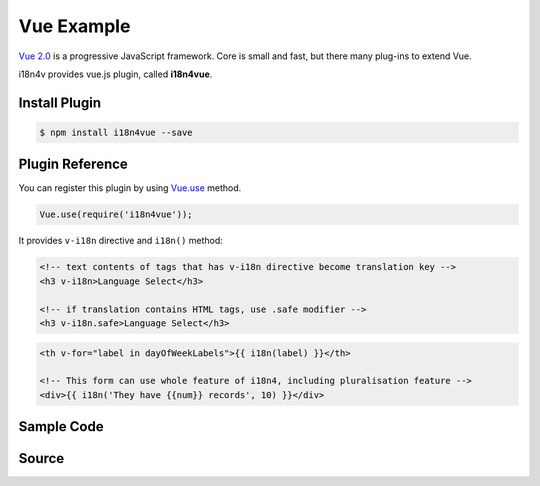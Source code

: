 Vue Example
===========

`Vue 2.0 <https://vuejs.org/>`_ is a progressive JavaScript framework. Core is small and fast, but there many plug-ins to extend Vue.

i18n4v provides vue.js plugin, called **i18n4vue**.

Install Plugin
--------------

.. code-block:: console

   $ npm install i18n4vue --save

Plugin Reference
----------------

You can register this plugin by using `Vue.use <https://vuejs.org/v2/api/#Vue-use>`_ method. 

.. code-block:: javascript

   Vue.use(require('i18n4vue'));

It provides ``v-i18n`` directive and ``i18n()`` method:

.. code-block:: html

   <!-- text contents of tags that has v-i18n directive become translation key -->
   <h3 v-i18n>Language Select</h3>

   <!-- if translation contains HTML tags, use .safe modifier -->
   <h3 v-i18n.safe>Language Select</h3>

.. code-block:: html
   
   <th v-for="label in dayOfWeekLabels">{{ i18n(label) }}</th>

   <!-- This form can use whole feature of i18n4, including pluralisation feature -->
   <div>{{ i18n('They have {{num}} records', 10) }}</div>

Sample Code
-----------

.. raw:: html

   <script type="text/javascript" src="../_static/i18n4v.js"></script>
   <script type="text/javascript" src="../_static/i18n4vue.js"></script>
   <script type="text/javascript" src="https://cdnjs.cloudflare.com/ajax/libs/vue/2.0.3/vue.js"></script>
   <script src="https://cdnjs.cloudflare.com/ajax/libs/vue-router/2.0.1/vue-router.js"></script>

   <div id="app-calendar">
       <router-view></router-view> 
   </div>

   <script>
   
   Vue.use(i18n4vue);

   var router, vm;
   var translations = {
       en: {
           values: {
               "Language Select": "Language Select",
               Sun: "Sun", Mon: "Mon", Tue: "Tue", Wed: "Wed", Thu: "Thu", Fri: "Fri", Sat: "Sat",
               "Previous Month": "Previous Month",
               "Next Month": "Next Month",
               "%{month} %{year}": "%{month} %{year}",
               1: "January", 2: "February", 3: "March", 4: "April",
               5: "May", 6: "June", 7: "July", 8: "August",
               9: "September", 10: "October", 11: "November", 12: "December"
           }
       },
       ja: {
           values: {
               "Language Select": "言語選択",
               Sun: "日曜", Mon: "月曜", Tue: "火曜", Wed: "水曜", Thu: "木曜", Fri: "金曜", Sat: "土曜",
               "Previous Month": "前月",
               "Next Month": "次月",
               "%{month} %{year}": "%{year} %{month}",
               1: "睦月", 2: "如月", 3: "弥生", 4: "卯月",
               5: "皐月", 6: "水無月", 7: "文月", 8: "葉月",
               9: "長月", 10: "神無月", 11: "霜月", 12: "師走"
           }
       }
   };

   // Generates calendar
   function calcCalendar(year, month) {
       var i, d;
       var firstDay = new Date(year, month-1, 1).getDay();
       var last = new Date(year, month, 0);
       var weeks = [];
       var week = [];
       for (i = 0; i < firstDay; i++) {
           week.push('');
       }
       for (d = 1; d <= last.getDate(); d++) {
           week.push(d);
           if (week.length === 7) {
               weeks.push(week);
               week = [];
           }
       }
       for (i = 0; i < (6 - last.getDay()); i++) {
           week.push('');
       }
       weeks.push(week);
       return weeks;
   }

   Vue.component('calendar', {
       props: {
           year: Number,
           month: Number
       },
       template: [
           '<table>',
               '<thead>',
                   '<tr>',
                       '<th v-for="label in dayOfWeekLabels">{{ i18n(label) }}</th>',
                   '</tr>',
               '</thead>',
               '<tbody>',
                   '<tr v-for="week in calendar">',
                       '<td v-for="day in week">{{day}}</td>',
                   '</tr>',
               '</tbody>',
           '</table>'].join(''),
       computed: {
           calendar: function() {
               return calcCalendar(this.year, this.month);
           }
       },
       data: function () {
           return {
               dayOfWeekLabels: ['Sun', 'Mon', 'Tue', 'Wed', 'Thu', 'Fri', 'Sat']
           };
       },
       methods: {
           i18n: i18n
       }
   });

   var Calendar = {
       data: function () {
           return {
               year: null,
               month: null,
           };
       },
       template: [
           '<div>',
               '<h3 v-i18n>Language Select</h3>',
               '<button v-on:click="select(\'en\')">English</button>',
               '<button v-on:click="select(\'ja\')">Japanese</button>',
               '<h3>{{ i18n("%{month} %{year}", {year: year, month: i18n(month) }) }}</h3>',
               '<button v-on:click="prev" v-i18n>Previous Month</button>',
               '<button v-on:click="next" v-i18n>Next Month</button>',
               '<calendar :year="year" :month="month"></calendar>',
           '</div>'
       ].join(''),
       created: function () {
           this.year = Number(this.$route.params.year);
           this.month = Number(this.$route.params.month);
       },
       methods: {
           prev: function () {
               if (this.month === 1) {
                   router.push('/' + (this.year - 1) + '/12');
               } else {
                   router.push('/' + this.year + '/' + (this.month - 1));
               }
           },
           next: function () {
               if (this.month === 12) {
                   router.push('/' + (this.year + 1) + '/1');
               } else {
                   router.push('/' + this.year + '/' + (this.month + 1));
               }
           },
           select: function (lang) {
               i18n.translator.add(translations[lang]);
               this.$forceUpdate();
           },
           i18n: i18n
       },
       watch: {
           $route: function () {
               this.year = Number(this.$route.params.year);
               this.month = Number(this.$route.params.month);
           }
       }
   };
   var date = new Date();
   var thisMonth = '/' + date.getFullYear() + '/' + (date.getMonth() + 1);
   router = new VueRouter({
       routes: [
           { path: '/:year/:month', component: Calendar },
           { path: '/', redirect: thisMonth }
       ]
   });

   function main() {
       i18n.translator.selectLanguage(Object.keys(translations), function (err, lang) {
           i18n.translator.add(translations[lang] ? translations[lang] : translations.en);
       });

       vm = new Vue({
           router: router,
           el: '#app-calendar'
       });
   }
   
   if (document.readyState !== 'loading') {
       main();
   } else {
       document.addEventListener('DOMContentLoaded', main);
   }
   </script>

Source
------

.. code-block:: html
   :linenos:

   <script type="text/javascript" src="../_static/i18n4v.js"></script>
   <script type="text/javascript" src="../_static/i18n4vue.js"></script>
   <script type="text/javascript" src="https://cdnjs.cloudflare.com/ajax/libs/vue/2.0.3/vue.js"></script>
   <script src="https://cdnjs.cloudflare.com/ajax/libs/vue-router/2.0.1/vue-router.js"></script>

   <div id="app-calendar">
       <router-view></router-view> 
   </div>

   <script>
   
   Vue.use(i18n4vue);

   var router, vm;
   var translations = {
       en: {
           values: {
               "Language Select": "Language Select",
               Sun: "Sun", Mon: "Mon", Tue: "Tue", Wed: "Wed", Thu: "Thu", Fri: "Fri", Sat: "Sat",
               "Previous Month": "Previous Month",
               "Next Month": "Next Month",
               "%{month} %{year}": "%{month} %{year}",
               1: "January", 2: "February", 3: "March", 4: "April",
               5: "May", 6: "June", 7: "July", 8: "August",
               9: "September", 10: "October", 11: "November", 12: "December"
           }
       },
       ja: {
           values: {
               "Language Select": "言語選択",
               Sun: "日曜", Mon: "月曜", Tue: "火曜", Wed: "水曜", Thu: "木曜", Fri: "金曜", Sat: "土曜",
               "Previous Month": "前月",
               "Next Month": "次月",
               "%{month} %{year}": "%{year} %{month}",
               1: "睦月", 2: "如月", 3: "弥生", 4: "卯月",
               5: "皐月", 6: "水無月", 7: "文月", 8: "葉月",
               9: "長月", 10: "神無月", 11: "霜月", 12: "師走"
           }
       }
   };

   // Generates calendar
   function calcCalendar(year, month) {
       var i, d;
       var firstDay = new Date(year, month-1, 1).getDay();
       var last = new Date(year, month, 0);
       var weeks = [];
       var week = [];
       for (i = 0; i < firstDay; i++) {
           week.push('');
       }
       for (d = 1; d <= last.getDate(); d++) {
           week.push(d);
           if (week.length === 7) {
               weeks.push(week);
               week = [];
           }
       }
       for (i = 0; i < (6 - last.getDay()); i++) {
           week.push('');
       }
       weeks.push(week);
       return weeks;
   }

   Vue.component('calendar', {
       props: {
           year: Number,
           month: Number
       },
       template: [
           '<table>',
               '<thead>',
                   '<tr>',
                       '<th v-for="label in dayOfWeekLabels">{{ i18n(label) }}</th>',
                   '</tr>',
               '</thead>',
               '<tbody>',
                   '<tr v-for="week in calendar">',
                       '<td v-for="day in week">{{day}}</td>',
                   '</tr>',
               '</tbody>',
           '</table>'].join(''),
       computed: {
           calendar: function() {
               return calcCalendar(this.year, this.month);
           }
       },
       data: function () {
           return {
               dayOfWeekLabels: ['Sun', 'Mon', 'Tue', 'Wed', 'Thu', 'Fri', 'Sat']
           };
       },
       methods: {
           i18n: i18n
       }
   });

   var Calendar = {
       data: function () {
           return {
               year: null,
               month: null,
           };
       },
       template: [
           '<div>',
               '<h3 v-i18n>Language Select</h3>',
               '<button v-on:click="select(\'en\')">English</button>',
               '<button v-on:click="select(\'ja\')">Japanese</button>',
               '<h3>{{ i18n("%{month} %{year}", {year: year, month: i18n(month) }) }}</h3>',
               '<button v-on:click="prev" v-i18n>Previous Month</button>',
               '<button v-on:click="next" v-i18n>Next Month</button>',
               '<calendar :year="year" :month="month"></calendar>',
           '</div>'
       ].join(''),
       created: function () {
           this.year = Number(this.$route.params.year);
           this.month = Number(this.$route.params.month);
       },
       methods: {
           prev: function () {
               if (this.month === 1) {
                   router.push('/' + (this.year - 1) + '/12');
               } else {
                   router.push('/' + this.year + '/' + (this.month - 1));
               }
           },
           next: function () {
               if (this.month === 12) {
                   router.push('/' + (this.year + 1) + '/1');
               } else {
                   router.push('/' + this.year + '/' + (this.month + 1));
               }
           },
           select: function (lang) {
               i18n.translator.add(translations[lang]);
               this.$forceUpdate();
           },
           i18n: i18n
       },
       watch: {
           $route: function () {
               this.year = Number(this.$route.params.year);
               this.month = Number(this.$route.params.month);
           }
       }
   };
   var date = new Date();
   var thisMonth = '/' + date.getFullYear() + '/' + (date.getMonth() + 1);
   router = new VueRouter({
       routes: [
           { path: '/:year/:month', component: Calendar },
           { path: '/', redirect: thisMonth }
       ]
   });

   function main() {
       i18n.translator.selectLanguage(Object.keys(translations), function (err, lang) {
           i18n.translator.add(translations[lang] ? translations[lang] : translations.en);
       });

       vm = new Vue({
           router: router,
           el: '#app-calendar'
       });
   }
   
   if (document.readyState !== 'loading') {
       main();
   } else {
       document.addEventListener('DOMContentLoaded', main);
   }
   </script>
